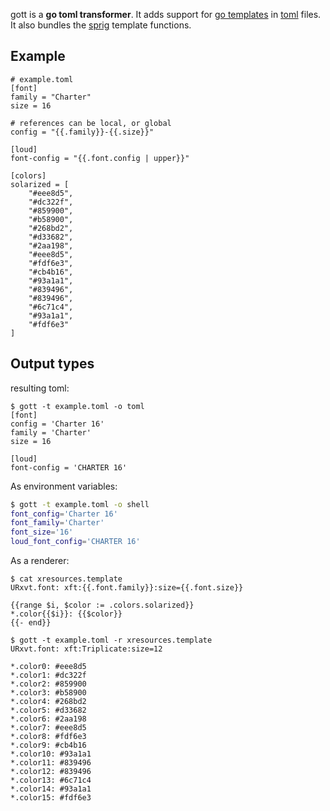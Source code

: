 gott is a *go toml transformer*. It adds support for [[https://pkg.go.dev/text/template][go templates]] in [[https://github.com/toml-lang/toml][toml]] files. It also bundles the [[https://pkg.go.dev/text/template][sprig]] template functions.

** Example

#+begin_src conf-toml
# example.toml
[font]
family = "Charter"
size = 16

# references can be local, or global
config = "{{.family}}-{{.size}}"

[loud]
font-config = "{{.font.config | upper}}"

[colors]
solarized = [
    "#eee8d5",
    "#dc322f",
    "#859900",
    "#b58900",
    "#268bd2",
    "#d33682",
    "#2aa198",
    "#eee8d5",
    "#fdf6e3",
    "#cb4b16",
    "#93a1a1",
    "#839496",
    "#839496",
    "#6c71c4",
    "#93a1a1",
    "#fdf6e3"
]
#+end_src

** Output types

resulting toml:

#+begin_src conf-toml
$ gott -t example.toml -o toml
[font]
config = 'Charter 16'
family = 'Charter'
size = 16

[loud]
font-config = 'CHARTER 16'
#+end_src

As environment variables:

#+begin_src sh
$ gott -t example.toml -o shell
font_config='Charter 16'
font_family='Charter'
font_size='16'
loud_font_config='CHARTER 16'
#+end_src

As a renderer:

#+begin_src text
$ cat xresources.template
URxvt.font: xft:{{.font.family}}:size={{.font.size}}

{{range $i, $color := .colors.solarized}}
*.color{{$i}}: {{$color}}
{{- end}}

$ gott -t example.toml -r xresources.template
URxvt.font: xft:Triplicate:size=12

*.color0: #eee8d5
*.color1: #dc322f
*.color2: #859900
*.color3: #b58900
*.color4: #268bd2
*.color5: #d33682
*.color6: #2aa198
*.color7: #eee8d5
*.color8: #fdf6e3
*.color9: #cb4b16
*.color10: #93a1a1
*.color11: #839496
*.color12: #839496
*.color13: #6c71c4
*.color14: #93a1a1
*.color15: #fdf6e3
#+end_src

